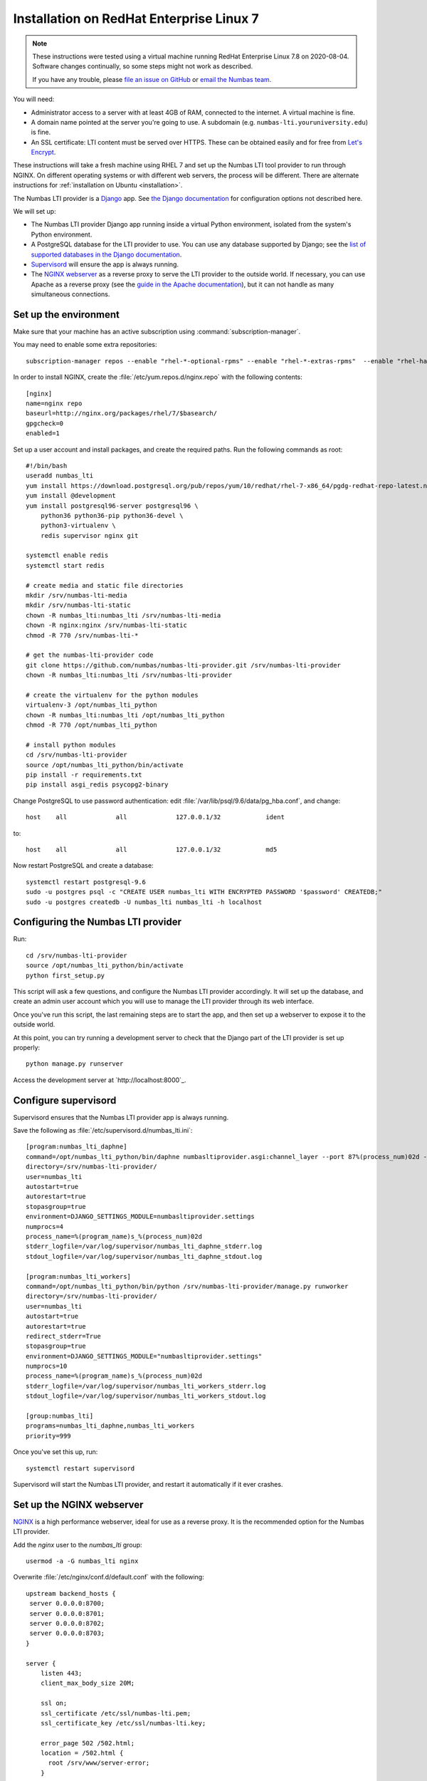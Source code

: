 .. _installation-rhel-7:

Installation on RedHat Enterprise Linux 7
#########################################

.. note::

    These instructions were tested using a virtual machine running RedHat Enterprise Linux 7.8 on 2020-08-04.
    Software changes continually, so some steps might not work as described.

    If you have any trouble, please `file an issue on GitHub <https://github.com/numbas/numbas-lti-provider/issues>`_ or `email the Numbas team <mailto:numbas@ncl.ac.uk>`_.

You will need:

* Administrator access to a server with at least 4GB of RAM, connected to the internet. 
  A virtual machine is fine.
* A domain name pointed at the server you're going to use. 
  A subdomain (e.g. ``numbas-lti.youruniversity.edu``) is fine.
* An SSL certificate: LTI content must be served over HTTPS. 
  These can be obtained easily and for free from `Let's Encrypt <https://letsencrypt.org/>`_.

These instructions will take a fresh machine using RHEL 7 and set up the Numbas LTI tool provider to run through NGINX.
On different operating systems or with different web servers, the process will be different.
There are alternate instructions for :ref:`installation on Ubuntu <installation>`.

The Numbas LTI provider is a `Django <https://www.djangoproject.com/>`_ app.
See `the Django documentation <https://docs.djangoproject.com/en/2.2/ref/settings/>`_ for configuration options not described here.

We will set up:

* The Numbas LTI provider Django app running inside a virtual Python environment, isolated from the system's Python environment.
* A PostgreSQL database for the LTI provider to use. You can use any database supported by Django; see the `list of supported databases in the Django documentation <https://docs.djangoproject.com/en/2.2/ref/databases/>`_.
* `Supervisord <http://supervisord.org/>`_ will ensure the app is always running.
* The `NGINX webserver <https://nginx.org/>`_ as a reverse proxy to serve the LTI provider to the outside world. 
  If necessary, you can use Apache as a reverse proxy (see the `guide in the Apache documentation <https://httpd.apache.org/docs/2.4/howto/reverse_proxy.html>`_), but it can not handle as many simultaneous connections.

Set up the environment
----------------------

Make sure that your machine has an active subscription using :command:`subscription-manager`.

You may need to enable some extra repositories::

    subscription-manager repos --enable "rhel-*-optional-rpms" --enable "rhel-*-extras-rpms"  --enable "rhel-ha-for-rhel-*-server-rpms"

In order to install NGINX, create the :file:`/etc/yum.repos.d/nginx.repo` with the following contents::

    [nginx]
    name=nginx repo
    baseurl=http://nginx.org/packages/rhel/7/$basearch/
    gpgcheck=0
    enabled=1
    
Set up a user account and install packages, and create the required paths. 
Run the following commands as root::

    #!/bin/bash
    useradd numbas_lti
    yum install https://download.postgresql.org/pub/repos/yum/10/redhat/rhel-7-x86_64/pgdg-redhat-repo-latest.noarch.rpm
    yum install @development
    yum install postgresql96-server postgresql96 \
        python36 python36-pip python36-devel \
        python3-virtualenv \
        redis supervisor nginx git

    systemctl enable redis
    systemctl start redis

    # create media and static file directories
    mkdir /srv/numbas-lti-media
    mkdir /srv/numbas-lti-static
    chown -R numbas_lti:numbas_lti /srv/numbas-lti-media
    chown -R nginx:nginx /srv/numbas-lti-static
    chmod -R 770 /srv/numbas-lti-*

    # get the numbas-lti-provider code
    git clone https://github.com/numbas/numbas-lti-provider.git /srv/numbas-lti-provider
    chown -R numbas_lti:numbas_lti /srv/numbas-lti-provider

    # create the virtualenv for the python modules
    virtualenv-3 /opt/numbas_lti_python
    chown -R numbas_lti:numbas_lti /opt/numbas_lti_python
    chmod -R 770 /opt/numbas_lti_python

    # install python modules
    cd /srv/numbas-lti-provider
    source /opt/numbas_lti_python/bin/activate
    pip install -r requirements.txt
    pip install asgi_redis psycopg2-binary

Change PostgreSQL to use password authentication: edit :file:`/var/lib/psql/9.6/data/pg_hba.conf`, and change::

    host    all             all             127.0.0.1/32            ident

to::

    host    all             all             127.0.0.1/32            md5

Now restart PostgreSQL and create a database::

    systemctl restart postgresql-9.6
    sudo -u postgres psql -c "CREATE USER numbas_lti WITH ENCRYPTED PASSWORD '$password' CREATEDB;"
    sudo -u postgres createdb -U numbas_lti numbas_lti -h localhost

Configuring the Numbas LTI provider
-----------------------------------

Run::

    cd /srv/numbas-lti-provider
    source /opt/numbas_lti_python/bin/activate
    python first_setup.py

This script will ask a few questions, and configure the Numbas LTI provider accordingly.
It will set up the database, and create an admin user account which you will use to manage the LTI provider through its web interface.

Once you've run this script, the last remaining steps are to start the app, and then set up a webserver to expose it to the outside world.

At this point, you can try running a development server to check that the Django part of the LTI provider is set up properly::

    python manage.py runserver

Access the development server at `http://localhost:8000`_.

Configure supervisord
---------------------

Supervisord ensures that the Numbas LTI provider app is always running.

Save the following as :file:`/etc/supervisord.d/numbas_lti.ini`::

    [program:numbas_lti_daphne]
    command=/opt/numbas_lti_python/bin/daphne numbasltiprovider.asgi:channel_layer --port 87%(process_num)02d --bind 0.0.0.0 -v 2
    directory=/srv/numbas-lti-provider/
    user=numbas_lti
    autostart=true
    autorestart=true
    stopasgroup=true
    environment=DJANGO_SETTINGS_MODULE=numbasltiprovider.settings
    numprocs=4
    process_name=%(program_name)s_%(process_num)02d
    stderr_logfile=/var/log/supervisor/numbas_lti_daphne_stderr.log
    stdout_logfile=/var/log/supervisor/numbas_lti_daphne_stdout.log

    [program:numbas_lti_workers]
    command=/opt/numbas_lti_python/bin/python /srv/numbas-lti-provider/manage.py runworker
    directory=/srv/numbas-lti-provider/
    user=numbas_lti
    autostart=true
    autorestart=true
    redirect_stderr=True
    stopasgroup=true
    environment=DJANGO_SETTINGS_MODULE="numbasltiprovider.settings"
    numprocs=10
    process_name=%(program_name)s_%(process_num)02d
    stderr_logfile=/var/log/supervisor/numbas_lti_workers_stderr.log
    stdout_logfile=/var/log/supervisor/numbas_lti_workers_stdout.log

    [group:numbas_lti]
    programs=numbas_lti_daphne,numbas_lti_workers
    priority=999

Once you've set this up, run::

    systemctl restart supervisord

Supervisord will start the Numbas LTI provider, and restart it automatically if it ever crashes.

Set up the NGINX webserver
--------------------------

`NGINX <https://www.NGINX.com/>`_ is a high performance webserver, ideal for use as a reverse proxy.
It is the recommended option for the Numbas LTI provider.

Add the `nginx` user to the `numbas_lti` group::

    usermod -a -G numbas_lti nginx

Overwrite :file:`/etc/nginx/conf.d/default.conf` with the following::

    upstream backend_hosts {
     server 0.0.0.0:8700;
     server 0.0.0.0:8701;
     server 0.0.0.0:8702;
     server 0.0.0.0:8703;
    }

    server {
        listen 443;
        client_max_body_size 20M;

        ssl on;
        ssl_certificate /etc/ssl/numbas-lti.pem;
        ssl_certificate_key /etc/ssl/numbas-lti.key;

        error_page 502 /502.html;
        location = /502.html {
          root /srv/www/server-error;
        }

        location /static {
            alias /srv/numbas-lti-static;
        }

        location /media {
            alias /srv/numbas-lti-media;
        }

        location / {
            proxy_pass http://backend_hosts;
            proxy_http_version 1.1;
            proxy_set_header Upgrade $http_upgrade;
            proxy_set_header Connection "upgrade";
            proxy_buffering off;
            proxy_redirect     off;
            proxy_set_header   Host $host;
            proxy_set_header   X-Real-IP $remote_addr;
            proxy_set_header   X-Forwarded-For $proxy_add_x_forwarded_for;
            proxy_set_header   X-Forwarded-Host $server_name;
            proxy_set_header   X-Scheme https;
            proxy_set_header   X-Forwarded-Proto https;
            proxy_read_timeout 600s;
        }

    }
    
Set the ``ssl_certificate`` and ``ssl_certificate_key`` lines to the paths to your SSL certificate and key files.
If you're using :command:`certbot`, it will add those lines for you.

You should put something in :file:`/srv/www/server-error/502.html`, to be shown when there's a server error.
This can happen if the Numbas LTI provider isn't running, or otherwise fails to communicate with NGINX.

Finally, open the firewall to allow web traffic::

    setsebool -P httpd_can_network_connect 1
    firewall-cmd --permanent --zone=public --add-service=http
    firewall-cmd --permanent --zone=public --add-service=https
    firewall-cmd --reload
    setenforce permissive
    systemctl start nginx


Obtain an SSL certificate
-------------------------

An SSL certificate allows your server to communicate with browsers securely.

The easiest way of obtaining an SSL certificate is with `certbot <https://certbot.eff.org/>`_, from the EFF.
It's a command-line tool which automatically acquires certificates from `Let's Encrypt <https://letsencrypt.org/>`_ for any domains you're serving.
Follow the instructions on the certbot site, after setting up your web server, to obtain a certificate.

These certificates don't last very long, and need to be renewed.
You can do this automatically by running ``certbot renew`` as a cron job; put the following in :file:`/etc/cron.daily/renew-certbot`::

    #!/bin/sh
    certbot renew

Make sure that :file:`/etc/cron.daily/renew-certbot` is executable by the root user::

    chmod +x /etc/cron.daily/renew-certbot

If you have no other way of obtaining a certificate, you can `create a self-signed certificate <https://help.ubuntu.com/lts/serverguide/certificates-and-security.html.en#creating-a-self-signed-certificate>`_ which will produce a security warning in web browsers.

Updating the software
---------------------

You should keep the software up-to-date with any bugfixes or new features.

Run the following::

    cd /srv/numbas-lti-provider
    git pull origin master
    source /opt/numbas_lti_python/bin/activate
    pip install -r requirements.txt
    python manage.py migrate
    python manage.py collectstatic --noinput
    supervisorctl restart numbas_lti:

Ready to use
------------

Once you've got everything running, the LTI provider will be available to use, at the domain name you configured.

Open the site in a web browser and log in using the admin account credentials you set up earlier.

If you encounter any problems, see the :ref:`installation-troubleshooting` page.

The next step is to add an LTI consumer key so that your VLE can connect to the LTI provider.
